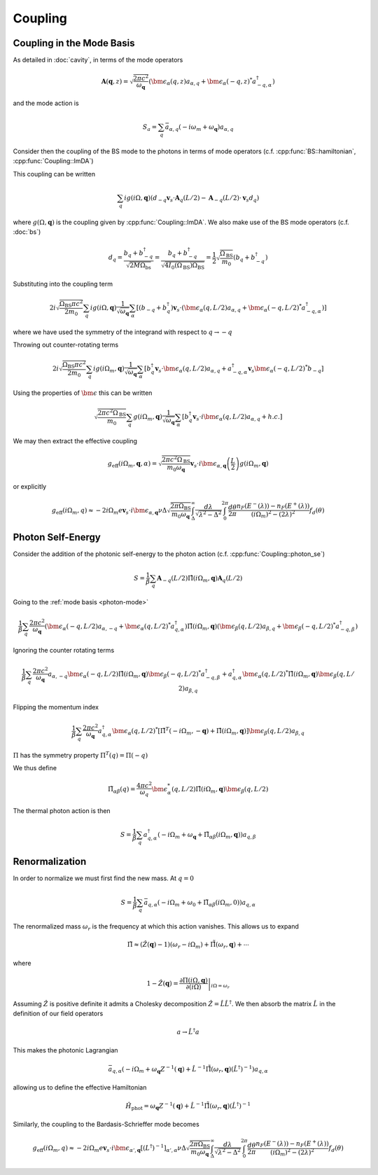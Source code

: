 Coupling
=========

Coupling in the Mode Basis
--------------------------

As detailed in :doc:`cavity`, in terms of the mode operators

.. math::

    \mathbf{A}(\mathbf{q}, z) = \sqrt{\frac{2\pi c^2}{\omega_\mathbf{q}}}\left(\bm{\epsilon}_\alpha(q, z) a_{\alpha,q} + \bm{\epsilon}_\alpha(-q, z)^* a^\dagger_{-q, \alpha}\right)

and the mode action is

.. math::

    S_a = \sum_q \bar{a}_{\alpha, q}(-i \omega_m + \omega_\mathbf{q}) a_{\alpha, q}

Consider then the coupling of the BS mode to the photons in terms of mode operators (c.f. :cpp:func:`BS::hamiltonian`, :cpp:func:`Coupling::ImDA`)

This coupling can be written

 .. math::

    \sum_q i g(i \Omega, \mathbf{q}) \left(d_{-q} \mathbf{v}_s \cdot \mathbf{A}_q(L/2) - \mathbf{A}_{-q}(L/2)\cdot \mathbf{v}_s d_q\right)

where :math:`g(\Omega, \mathbf{q})` is the coupling given by :cpp:func:`Coupling::ImDA`.
We also make use of the BS mode operators (c.f. :doc:`bs`)

.. math::

    d_q = \frac{b_q + b^\dagger_{-q}}{\sqrt{2 M \Omega_\text{bs}}}
    = \frac{b_q + b^\dagger_{-q}}{\sqrt{4 I_0(\Omega_\text{BS}) \Omega_\text{BS}}}
    = \frac{1}{2}\sqrt{\frac{\Omega_\text{BS}}{m_0}}\left(b_q + b^\dagger_{-q}\right)


Substituting into the coupling term

 .. math::

   2i\sqrt{\frac{\Omega_\text{BS} \pi c^2}{2 m_0}} \sum_q i g(i \Omega, \mathbf{q})\frac{1}{\sqrt{\omega_\mathbf{q}}}
   \sum_\alpha
   \left[
     \left(b_{-q} + b^\dagger_{q}\right)\mathbf{v}_s \cdot \left(\bm{\epsilon}_\alpha(q, L/2) a_{\alpha,q} + \bm{\epsilon}_\alpha(-q, L/2)^* a^\dagger_{-q, \alpha}\right)
   \right]

where we have used the symmetry of the integrand with respect to :math:`q\to-q`


Throwing out counter-rotating terms


 .. math::

   2i\sqrt{\frac{\Omega_\text{BS} \pi c^2}{2 m_0}} \sum_q i g(i \Omega_m, \mathbf{q})\frac{1}{\sqrt{\omega_\mathbf{q}}}
   \sum_\alpha
   \left[
     b^\dagger_{q}\mathbf{v}_s \cdot \bm{\epsilon}_\alpha(q, L/2) a_{\alpha,q}
     + a^\dagger_{-q, \alpha}\mathbf{v}_s\bm{\epsilon}_\alpha(-q, L/2)^*b_{-q}
   \right]

Using the properties of :math:`\bm{\epsilon}` this can be written


.. math::
   \sqrt{\frac{2\pi c^2\Omega_\text{BS} }{m_0}} \sum_q  g(i \Omega_m, \mathbf{q})\frac{1}{\sqrt{\omega_\mathbf{q}}}
   \sum_\alpha
   \left[
     b^\dagger_{q}\mathbf{v}_s \cdot i\bm{\epsilon}_\alpha(q, L/2) a_{\alpha,q}
     + h.c.
   \right]

We may then extract the effective coupling

.. math::

    g_\text{eff}(i\Omega_m, \mathbf{q}, \alpha) = \sqrt{\frac{2\pi c^2\Omega_\text{BS} }{m_0\omega_{\mathbf{q}}}}
    \mathbf{v}_s\cdot i\bm{\epsilon}_{\alpha,\mathbf{q}}\left(\frac{L}{2}\right)g(i\Omega_m, \mathbf{q})

or explicitly

.. math::

   g_\text{eff}(i\Omega_m, q) \approx -2i \Omega_m e \mathbf{v}_s\cdot i\bm{\epsilon}_{\alpha,\mathbf{q}}
   \nu \Delta \sqrt{\frac{2\pi \Omega_\text{BS} }{m_0\omega_{\mathbf{q}}}}
    \int_\Delta^\infty
   \frac{d\lambda}{\sqrt{\lambda^2 - \Delta^2}}
   \int_0^{2\pi}\frac{d\theta}{2\pi}
   \frac{n_F(E^-(\lambda))-n_F(E^+(\lambda))}{(i\Omega_m)^2 -
   (2\lambda)^2}f_d(\theta)

Photon Self-Energy
------------------

Consider the addition of the photonic self-energy to the photon action (c.f. :cpp:func:`Coupling::photon_se`)

.. math::

    S = \frac{1}{\beta}\sum_q\mathbf{A}_{-q}(L/2)
        \hat{\Pi}(i\Omega_m, \mathbf q)\mathbf{A}_q(L/2)

Going to the :ref:`mode basis <photon-mode>`

.. math::

    \frac{1}{\beta}\sum_{q}
    \frac{2\pi c^2}{\omega_\mathbf{q}}
    \left(\bm{\epsilon}_\alpha(-q, L/2) a_{\alpha,-q} + \bm{\epsilon}_\alpha(q, L/2)^* a^\dagger_{q, \alpha}\right)
    \hat{\Pi}(i \Omega_m, \mathbf q)
    \left(\bm{\epsilon}_\beta(q, L/2) a_{\beta,q} + \bm{\epsilon}_\beta(-q, L/2)^* a^\dagger_{-q, \beta}\right)

Ignoring the counter rotating terms

.. math::

    \frac{1}{\beta}\sum_{q}
    \frac{2\pi c^2}{\omega_\mathbf{q}}
     a_{\alpha,-q}\bm{\epsilon}_\alpha(-q, L/2)
    \hat{\Pi}(i \Omega_m, \mathbf q)
    \bm{\epsilon}_\beta(-q, L/2)^* a^\dagger_{-q, \beta}
    +
    a^\dagger_{q, \alpha}\bm{\epsilon}_\alpha(q, L/2)^* 
    \hat{\Pi}(i \Omega_m, \mathbf q)
    \bm{\epsilon}_\beta(q, L/2) a_{\beta,q}

Flipping the momentum index 

.. math::

    \frac{1}{\beta}\sum_{q}
    \frac{2\pi c^2}{\omega_\mathbf{q}}
     a^\dagger_{q, \alpha} 
    \bm{\epsilon}_\alpha(q, L/2)^* 
     \left[
    \hat{\Pi}^T(-i \Omega_m, -\mathbf q)
    +
    \hat{\Pi}(i \Omega_m, \mathbf q)
    \right]
    \bm{\epsilon}_\beta(q, L/2)
    a_{\beta,q}

:math:`\Pi` has the symmetry property :math:`\Pi^T(q) = \Pi(-q)`

We thus define

.. math::

   \tilde{\Pi}_{\alpha\beta}(q) = \frac{4\pi c^2}{\omega_q}\bm{\epsilon}^*_\alpha(q, L/2)
    \hat{\Pi}(i\Omega_m, \mathbf q)
    \bm{\epsilon}_\beta(q, L/2)

The thermal photon action is then

.. math::

    S = \frac{1}{\beta}\sum_q a^\dagger_{q, \alpha}\left(-i\Omega_m + \omega_\mathbf{q} + \tilde{\Pi}_{\alpha\beta}(i \Omega_m, \mathbf{q})\right)a_{q,\beta}


Renormalization
---------------

In order to normalize we must first find the new mass.
At :math:`q=0`

.. math::

   S = \frac{1}{\beta} \sum_q \bar{a}_{q, \alpha}\left(
       -i\Omega_m + \omega_0 + \tilde{\Pi}_{\alpha\beta}(i \Omega_m, 0)
       \right)a_{q, \alpha}

The renormalized mass :math:`\omega_r` is the frequency at which this action vanishes.
This allows us to expand

.. math::

    \tilde{\Pi} \approx (\hat{Z}(\mathbf q)-1)\left(\omega_r - i \Omega_m\right) + \hat{\tilde{\Pi}}(\omega_r, \mathbf{q}) + \cdots

where

.. math::

    1 - \hat{Z}(\mathbf q) = \left.\frac{\partial\Pi(i\Omega, \mathbf{q})}{\partial(i\Omega)}\right|_{i\Omega=\omega_r}


Assuming :math:`\hat{Z}` is positive definite it admits a Cholesky decomposition :math:`\hat{Z} = \hat{L} \hat{L}^\dagger`.
We then absorb the matrix :math:`\hat{L}` in the definition of our field operators

.. math::

    a \to \hat{L}^\dagger a

This makes the photonic Lagrangian

.. math::

    \bar{a}_{q, \alpha}
    \left(-i\Omega_m + \omega_\mathbf{q}Z^{-1}(\mathbf q) + \hat{L}^{-1}\hat{\tilde{\Pi}}(\omega_r, \mathbf{q})(\hat{L}^{\dagger})^{-1}
    \right) a_{q, \alpha}

allowing us to define the effective Hamiltonian

.. math::

    \hat{H}_\text{phot} = \omega_{\mathbf{q}}Z^{-1}(\mathbf q) + \hat{L}^{-1}\hat{\tilde{\Pi}}(\omega_r, \mathbf{q}){(\hat{L}^\dagger)}^{-1}

Similarly, the coupling to the Bardasis-Schrieffer mode becomes


.. math::

   g_\text{eff}(i\Omega_m, q) \approx -2i \Omega_m e \mathbf{v}_s\cdot i\bm{\epsilon}_{\alpha',\mathbf{q}} 
   \left[(L^\dagger)^{-1}\right]_{\alpha',\alpha}
   \nu \Delta \sqrt{\frac{2\pi \Omega_\text{BS} }{m_0\omega_{\mathbf{q}}}}
    \int_\Delta^\infty
   \frac{d\lambda}{\sqrt{\lambda^2 - \Delta^2}}
   \int_0^{2\pi}\frac{d\theta}{2\pi}
   \frac{n_F(E^-(\lambda))-n_F(E^+(\lambda))}{(i\Omega_m)^2 -
   (2\lambda)^2}f_d(\theta)

.. autodoxygenfile:: coupling.h
